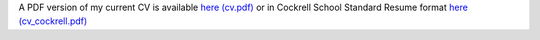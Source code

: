 .. title: CV
.. slug: index
.. date: 2014-08-26 10:27:37 UTC-05:00
.. tags: 
.. link: 
.. description: John Foster's CV
.. type: text
.. template: notitle.tmpl


A PDF version of my current CV is available `here (cv.pdf) <https://raw.githubusercontent.com/johntfoster/CV/travis-build/cv.pdf>`_ or in Cockrell School Standard Resume format `here (cv_cockrell.pdf) <https://raw.githubusercontent.com/johntfoster/CV/travis-build/cv_cockrell.pdf>`_

.. raw:: html
   :url: https://raw.githubusercontent.com/johntfoster/CV/travis-build/cv.html


